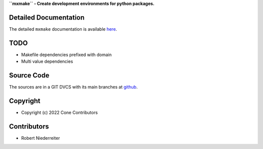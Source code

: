 **``mxmake`` - Create development environments for python packages.**

.. image:: https://img.shields.io/pypi/v/mxmake.svg
    :target: https://pypi.python.org/pypi/mxmake
    :alt: Latest PyPI version

.. image:: https://img.shields.io/pypi/dm/mxmake.svg
    :target: https://pypi.python.org/pypi/mxmake
    :alt: Number of PyPI downloads


Detailed Documentation
======================

The detailed ``mxmake`` documentation is available
`here <https://mxmake.readthedocs.io>`_.


TODO
====

- Makefile dependencies prefixed with domain
- Multi value dependencies

Source Code
===========

The sources are in a GIT DVCS with its main branches at
`github <http://github.com/mxstack/mxmake>`_.


Copyright
=========

- Copyright (c) 2022 Cone Contributors


Contributors
============

- Robert Niederreiter
